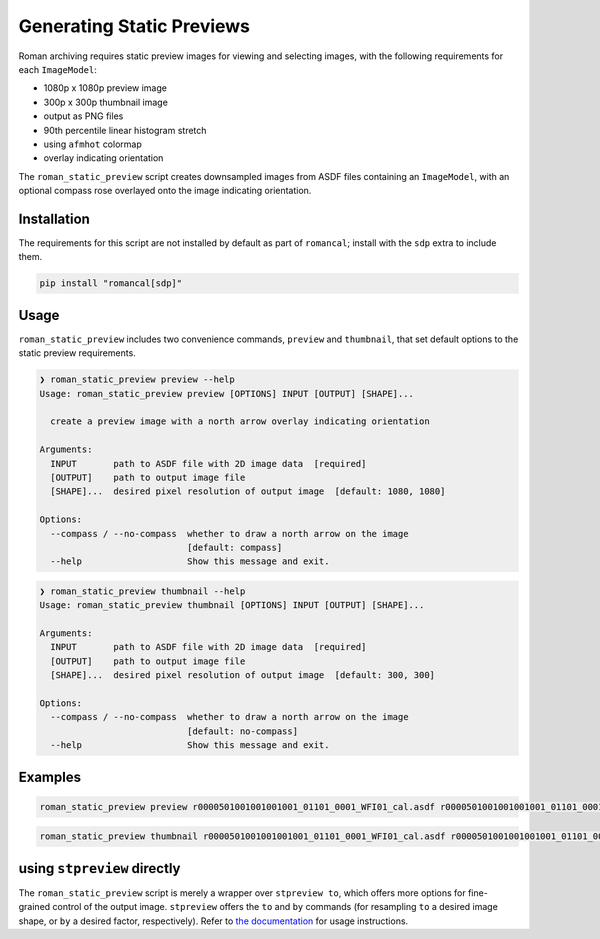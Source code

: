 Generating Static Previews
==========================

Roman archiving requires static preview images for viewing and selecting images, with the
following requirements for each ``ImageModel``:

- 1080p x 1080p preview image
- 300p x 300p thumbnail image
- output as PNG files
- 90th percentile linear histogram stretch
- using ``afmhot`` colormap
- overlay indicating orientation

The ``roman_static_preview`` script creates downsampled images from ASDF files containing
an ``ImageModel``, with an optional compass rose overlayed onto the image indicating orientation.

Installation
------------

The requirements for this script are not installed by default as part of ``romancal``; install with
the ``sdp`` extra to include them.

.. code-block:: shell

	pip install "romancal[sdp]"

Usage
-----

``roman_static_preview`` includes two convenience commands, ``preview`` and ``thumbnail``, that set
default options to the static preview requirements.

.. code-block:: shell

	❯ roman_static_preview preview --help
	Usage: roman_static_preview preview [OPTIONS] INPUT [OUTPUT] [SHAPE]...

	  create a preview image with a north arrow overlay indicating orientation

	Arguments:
	  INPUT       path to ASDF file with 2D image data  [required]
	  [OUTPUT]    path to output image file
	  [SHAPE]...  desired pixel resolution of output image  [default: 1080, 1080]

	Options:
	  --compass / --no-compass  whether to draw a north arrow on the image
	                            [default: compass]
	  --help                    Show this message and exit.

.. code-block:: shell

	❯ roman_static_preview thumbnail --help
	Usage: roman_static_preview thumbnail [OPTIONS] INPUT [OUTPUT] [SHAPE]...

	Arguments:
	  INPUT       path to ASDF file with 2D image data  [required]
	  [OUTPUT]    path to output image file
	  [SHAPE]...  desired pixel resolution of output image  [default: 300, 300]

	Options:
	  --compass / --no-compass  whether to draw a north arrow on the image
	                            [default: no-compass]
	  --help                    Show this message and exit.

Examples
--------

.. code-block:: shell

	roman_static_preview preview r0000501001001001001_01101_0001_WFI01_cal.asdf r0000501001001001001_01101_0001_WFI01_cal.png 400 400

.. image:: ../images/r0000501001001001001_01101_0001_WFI01_cal.png
   :alt: preview of Roman imagery, with compass rose showing orientation

.. code-block:: shell

	roman_static_preview thumbnail r0000501001001001001_01101_0001_WFI01_cal.asdf r0000501001001001001_01101_0001_WFI01_cal_thumb.png

.. image:: ../images/r0000501001001001001_01101_0001_WFI01_cal_thumb.png
   :alt: thumbnail of Roman imagery

using ``stpreview`` directly
----------------------------

The ``roman_static_preview`` script is merely a wrapper over ``stpreview to``, which
offers more options for fine-grained control of the output image. ``stpreview`` offers
the ``to`` and ``by`` commands (for resampling ``to`` a desired image shape, or ``by``
a desired factor, respectively). Refer to `the documentation <https://github.com/spacetelescope/stpreview#usage>`_
for usage instructions.
